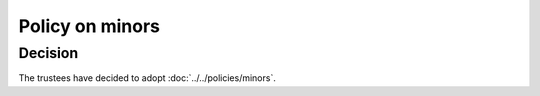 Policy on minors
================

Decision
--------

The trustees have decided to adopt :doc:`../../policies/minors`.
